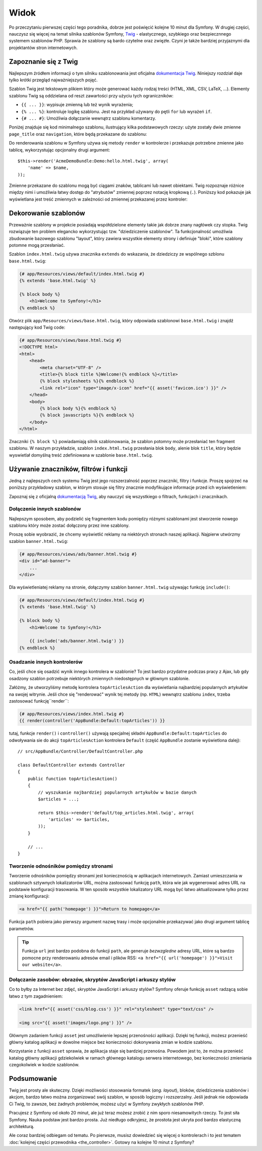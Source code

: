 .. highlight:: php
   :linenothreshold: 2

Widok
=====

Po przeczytaniu pierwszej części tego poradnika, dobrze jest poświęcić
kolejne 10 minut dla Symfony. W drugiej części, nauczysz się
więcej na temat silnika szablonów Symfony, `Twig`_ - elastycznego,
szybkiego oraz bezpiecznnego systemem szablonów PHP. Sprawia że szablony
są bardo czytelne oraz zwięzłe. Czyni je także bardziej przyjaznymi dla
projektantów stron internetowych.

Zapoznanie się z Twig
---------------------

Najlepszym źródłem informacji o tym silniku szablonowania jest oficjalna
`dokumentacja Twig`_. Niniejszy rozdział daje tylko krótki przegląd najważniejszych
pojęć.

Szablon Twig jest tekstowym plikiem który może generować każdy rodzaj
treści (HTML, XML, CSV, LaTeX, ...). Elementy szablonu Twig są oddzielana od reszt
zawartości przy użyciu tych ograniczników:

* ``{{ ... }}``: wypisuje zmienną lub też wynik wyrażenia;

* ``{% ... %}``: kontroluje logikę szablonu. Jest na przykład używany do pętli
  ``for`` lub  wyrażeń ``if``.

* ``{# ... #}``: Umożliwia dołączanie wewnątrz szablonu komentarzy.

Poniżej znajduje się kod minimalnego szablonu, ilustrujący kilka podstawowych rzeczy:
użyte zostały dwie zmienne ``page_title`` oraz ``navigation``, które będą
przekazane do szablonu:

.. code-block:: html+jinja
   :linenos:

    <!DOCTYPE html>
    <html>
        <head>
            <title>{{ page_title }}</title>
        </head>
        <body>
            <h1>{{ page_title }}</h1>

            <ul id="navigation">
                {% for item in navigation %}
                    <li><a href="{{ item.url }}">{{ item.label }}</a></li>
                {% endfor %}
            </ul>
        </body>
    </html>

Do renderowania szablonu w Symfony używa się metody ``render`` w kontrolerze
i przekazuje potrzebne zmienne jako tablicę, wykorzystując opcjonalny drugi argument::

    $this->render('AcmeDemoBundle:Demo:hello.html.twig', array(
        'name' => $name,
    ));

Zmienne przekazane do szablonu mogą być ciągami znaków, tablicami lub nawet obiektami.
Twig rozpoznaje różnice między nimi i umożliwia łatwy dostęp do "atrybutów" zmiennej
poprzez notację kropkową (``.``).
Poniższy kod pokazuje jak wyświetlana jest treść zmiennych w zależności od zmiennej
przekazanej przez kontroler:

.. code-block:: jinja
   :linenos:

    {# 1. Simple variables #}
    {# array('name' => 'Fabien') #}
    {{ name }}

    {# 2. Arrays #}
    {# array('user' => array('name' => 'Fabien')) #}
    {{ user.name }}

    {# alternative syntax for arrays #}
    {{ user['name'] }}

    {# 3. Objects #}
    {# array('user' => new User('Fabien')) #}
    {{ user.name }}
    {{ user.getName }}

    {# alternative syntax for objects #}
    {{ user.name() }}
    {{ user.getName() }}

Dekorowanie szablonów
---------------------

Przeważnie szablony w projekcie posiadają współdzielone elementy takie jak dobrze
znany nagłówek czy stopka. Twig rozwiązuje ten problem elegancko wykorzystując
tzw. "dziedziczenie szablonów". Ta funkcjonalność umożliwia zbudowanie bazowego
szablonu "layout", który zawiera wszystkie elementy strony i definiuje "bloki",
które szablony potomne mogą przesłaniać.

Szablon ``index.html.twig`` używa znacznika ``extends`` do wskazania, że dziedziczy
ze wspólnego szblonu ``base.html.twig``:

.. code-block:: html+jinja

    {# app/Resources/views/default/index.html.twig #}
    {% extends 'base.html.twig' %}

    {% block body %}
        <h1>Welcome to Symfony!</h1>
    {% endblock %}

Otwórz plik ``app/Resources/views/base.html.twig``, który odpowiada szablonowi
``base.html.twig`` i znajdź następujący kod Twig code:

.. code-block:: html+jinja

    {# app/Resources/views/base.html.twig #}
    <!DOCTYPE html>
    <html>
        <head>
            <meta charset="UTF-8" />
            <title>{% block title %}Welcome!{% endblock %}</title>
            {% block stylesheets %}{% endblock %}
            <link rel="icon" type="image/x-icon" href="{{ asset('favicon.ico') }}" />
        </head>
        <body>
            {% block body %}{% endblock %}
            {% block javascripts %}{% endblock %}
        </body>
    </html>

Znaczniki ``{% block %}`` powiadamiają silnik szablonowania, że szablon potomny
może przesłaniać ten fragment szablonu. W naszym przykładzie, szablon ``index.html.twig``
przesłania blok ``body``, alenie blok ``title``, który będzie wyswietlał domyślną
treść zdefiniowana w szablonie ``base.html.twig``.

Używanie znaczników, filtrów i funkcji
--------------------------------------

Jedną z najlepszych cech systemu Twig jest jego rozszerzalność poprzez znaczniki,
filtry i funkcje. Proszę spojrzeć na poniższy przykładowy szablon, w którym stosuje
się filtry znacznie modyfikujące informacje przed ich wyświetleniem:

.. code-block:: jinja
   :linenos:
   
   <h1>{{ article.title|trim|capitalize }}</h1>
   
   <p>{{ article.content|striptags|slice(0, 1024) }}</p>
   
   <p>Tags: {{ article.tags|sort|join(", ") }}</p>
   
   <p>Następny artykuł zostanie opublikowany w {{ 'następny poniedziałek'|date('d-m-Y')}}</p>

Zapoznaj się z oficjalną `dokumentacją Twig`_, aby nauczyć się wszystkiego o filtrach,
funkcjach i znacznikach.

Dołączenie innych szablonów
~~~~~~~~~~~~~~~~~~~~~~~~~~~

Najlepszym sposobem, aby podzielić się fragmentem kodu pomiędzy różnymi
szablonami jest stworzenie nowego szablonu który może zostać dołączony
przez inne szablony.

Proszę sobie wyobrazić, że chcemy wyświetlić reklamy na niektórych stronach
naszej aplikacji. Najpierw utwórzmy szablon ``banner.html.twig``:

.. code-block:: jinja

    {# app/Resources/views/ads/banner.html.twig #}
    <div id="ad-banner">
        ...
    </div>

Dla wyświetleniatej reklamy na stronie, dołączymy szablon ``banner.html.twig``
używając funkcję ``include()``:

.. code-block:: html+jinja

    {# app/Resources/views/default/index.html.twig #}
    {% extends 'base.html.twig' %}

    {% block body %}
        <h1>Welcome to Symfony!</h1>

        {{ include('ads/banner.html.twig') }}
    {% endblock %}


Osadzanie innych kontrolerów
~~~~~~~~~~~~~~~~~~~~~~~~~~~~

Co, jeśli chce się osadzić wynik innego kontrolera w szablonie? To jest bardzo
przydatne podczas pracy z Ajax, lub gdy osadzony szablon potrzebuje niektórych
zmiennych niedostępnych w głównym szablonie.

Załóżmy, że utworzyliśmy metodę kontrolera ``topArticlesAction`` dla wyświetlania
najbardziej popularnych artykułów na swojej witrynie. Jeśli chce się "renderować"
wynik tej metody (np. ``HTML``) wewnątrz szablonu ``index``, trzeba zastosować
funkcję``render``:

.. code-block:: jinja

    {# app/Resources/views/index.html.twig #}
    {{ render(controller('AppBundle:Default:topArticles')) }}

tutaj, funkcje ``render()`` i ``controller()`` używają specjalnej składni
``AppBundle:Default:topArticles`` do odwoływania sie do akcji ``topArticlesAction``
kontrolera ``Default`` (część ``AppBundle`` zostanie wyświetlona dalej)::

    // src/AppBundle/Controller/DefaultController.php

    class DefaultController extends Controller
    {
        public function topArticlesAction()
        {
            // wyszukanie najbardziej popularnych artykułów w bazie danych
            $articles = ...;

            return $this->render('default/top_articles.html.twig', array(
                'articles' => $articles,
            ));
        }

        // ...
    }

Tworzenie odnośników pomiędzy stronami
~~~~~~~~~~~~~~~~~~~~~~~~~~~~~~~~~~~~~~

Tworzenie odnośników pomiędzy stronami jest koniecznością w aplikacjach internetowych.
Zamiast umieszczania w szablonach sztywnych lokalizatorów URL, można zastosować funkcję
``path``, która wie jak wygenerować adres URL na podstawie konfiguracji trasowania.
W ten sposób wszystkie lokalizatory URL mogą być łatwo aktualizowane tylko przez
zmianę konfiguracji:

.. code-block:: html+jinja

    <a href="{{ path('homepage') }}">Return to homepage</a>

Funkcja ``path`` pobiera jako pierwszy argument nazwę trasy i może opcjonalnie
przekazywać jako drugi argument tablicę parametrów.

.. tip::

    Funkcja ``url`` jest bardzo podobna do funkcji ``path``, ale generuje *bezwzgledne*
    adresy URL, które są bardzo pomocne przy renderowaniu adresów email i plików RSS:
    ``<a href="{{ url('homepage') }}">Visit our website</a>``.

Dołączanie zasobów: obrazów, skryptów JavaScript i arkuszy stylów
~~~~~~~~~~~~~~~~~~~~~~~~~~~~~~~~~~~~~~~~~~~~~~~~~~~~~~~~~~~~~~~~~

Co to byłby za Internet bez zdjęć, skryptów JavaScript i arkuszy stylów? Symfony
oferuje funkcję ``asset`` radzącą sobie łatwo z tym zagadnieniem:

.. code-block:: html+jinja

    <link href="{{ asset('css/blog.css') }}" rel="stylesheet" type="text/css" />

    <img src="{{ asset('images/logo.png') }}" />

Głównym zadaniem funkcji ``asset`` jest umożliwienie lepszej przenośności aplikacji.
Dzięki tej funkcji, możesz przenieść główny katalog aplikacji w dowolne miejsce bez
konieczności dokonywania zmian w kodzie szablonu.

Korzystanie z funkcji ``asset`` sprawia, że aplikacja staje się bardziej przenośna.
Powodem jest to, że można przenieść katalog główny aplikacji gdziekolwiek w ramach
głównego katalogu serwera internetowego, bez konieczności zmieniania czegokolwiek
w kodzie szablonów.

Podsumowanie
------------

Twig jest prosty ale skuteczny. Dzięki możliwości stosowania formatek (*ang. layout*),
bloków, dziedziczenia szablonów i akcjom, bardzo łatwo można zorganizować swój
szablon, w sposób logiczny i rozszerzalny. Jeśli jednak nie odpowiada Ci Twig,
to zawsze, bez żadnych problemów, możesz użyć w Symfony zwykłych szablonów PHP.

Pracujesz z Symfony od około 20 minut, ale już teraz możesz zrobić z nim
sporo niesamowitych rzeczy. To jest siła Symfony. Nauka podstaw jest bardzo
prosta. Już niedługo odkryjesz, że prostota jest ukryta pod bardzo elastyczną
architekturą.

Ale coraz bardziej odbiegam od tematu. Po pierwsze, musisz dowiedzieć się więcej
o kontrolerach i to jest tematem :doc:`kolejnej części przewodnika <the_controller>`.
Gotowy na kolejne 10 minut z Symfony?

.. _`Twig`:               http://twig.sensiolabs.org/
.. _`dokumentacją Twig`: http://twig.sensiolabs.org/documentation
.. _`dokumentacja Twig`: http://twig.sensiolabs.org/documentation